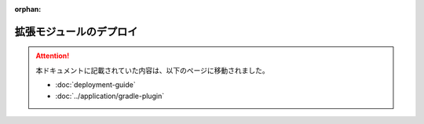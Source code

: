 :orphan:

========================
拡張モジュールのデプロイ
========================

..  attention::
    本ドキュメントに記載されていた内容は、以下のページに移動されました。
    
    * :doc:`deployment-guide` 
    * :doc:`../application/gradle-plugin`

